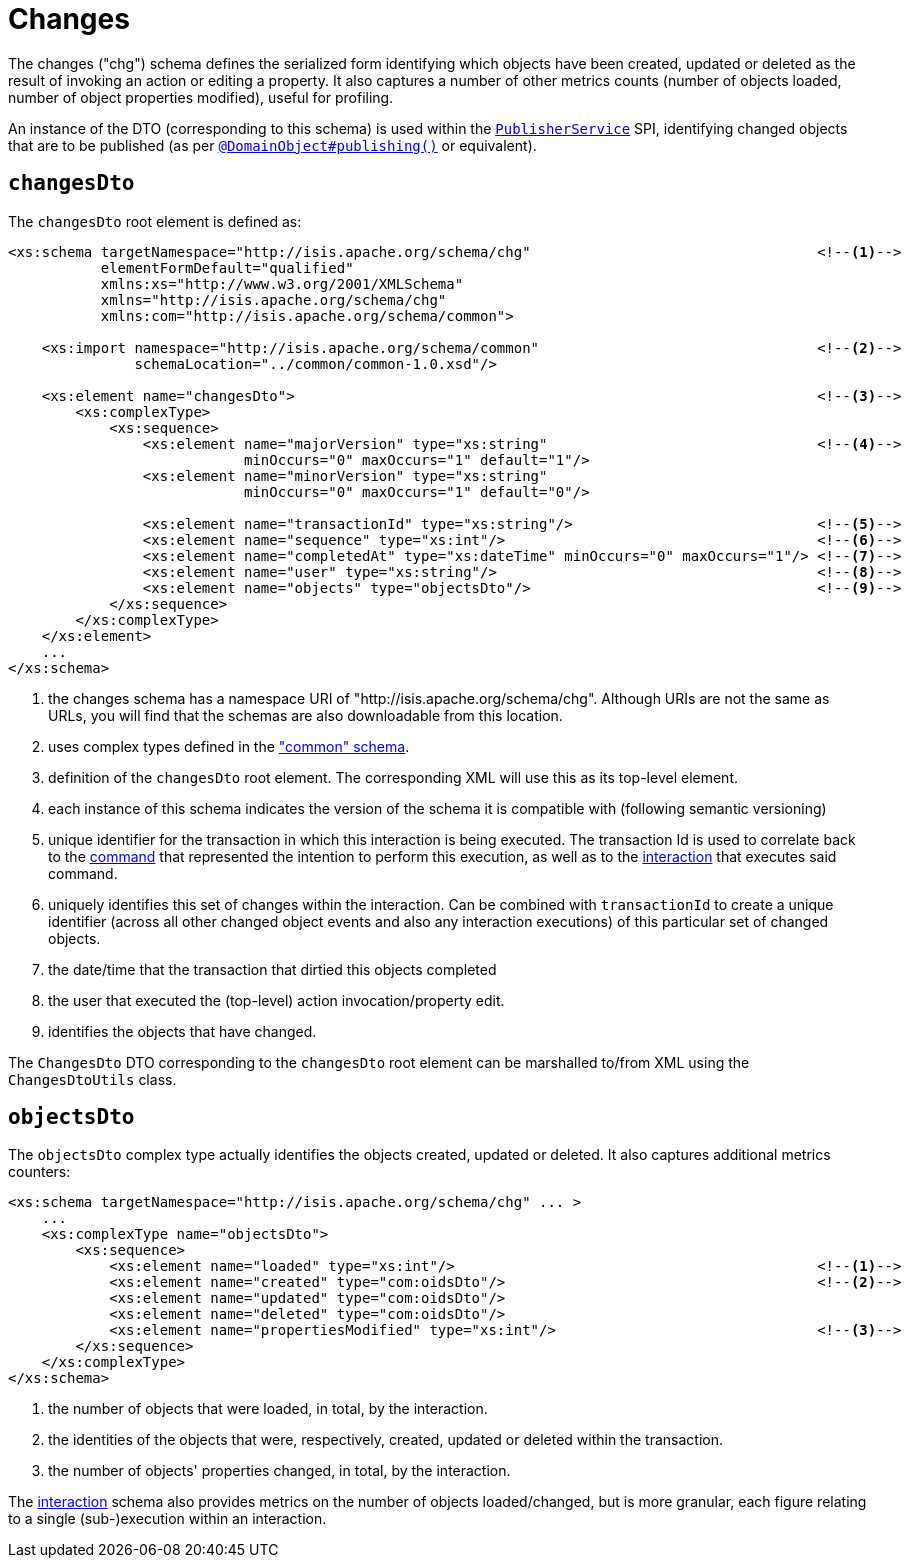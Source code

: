 [[_rgcms_schema-chg]]
= Changes
:Notice: Licensed to the Apache Software Foundation (ASF) under one or more contributor license agreements. See the NOTICE file distributed with this work for additional information regarding copyright ownership. The ASF licenses this file to you under the Apache License, Version 2.0 (the "License"); you may not use this file except in compliance with the License. You may obtain a copy of the License at. http://www.apache.org/licenses/LICENSE-2.0 . Unless required by applicable law or agreed to in writing, software distributed under the License is distributed on an "AS IS" BASIS, WITHOUT WARRANTIES OR  CONDITIONS OF ANY KIND, either express or implied. See the License for the specific language governing permissions and limitations under the License.
:_basedir: ../../
:_imagesdir: images/



The changes ("chg") schema defines the serialized form identifying which objects have been created,
updated or deleted as the result of invoking an action or editing a property.  It also captures a number of other
metrics counts (number of objects loaded, number of object properties modified), useful for profiling.

An instance of the DTO (corresponding to this schema) is used within the
xref:../rgsvc/rgsvc.adoc#_rgsvc_spi_PublisherService[`PublisherService`] SPI, identifying changed objects that are to be
published (as per xref:../rgant/rgant.adoc#_rgant_DomainObject_publishing[`@DomainObject#publishing()`] or equivalent).


== `changesDto`

The `changesDto` root element is defined as:

[source,xml]
----
<xs:schema targetNamespace="http://isis.apache.org/schema/chg"                                  <!--1-->
           elementFormDefault="qualified"
           xmlns:xs="http://www.w3.org/2001/XMLSchema"
           xmlns="http://isis.apache.org/schema/chg"
           xmlns:com="http://isis.apache.org/schema/common">

    <xs:import namespace="http://isis.apache.org/schema/common"                                 <!--2-->
               schemaLocation="../common/common-1.0.xsd"/>

    <xs:element name="changesDto">                                                              <!--3-->
        <xs:complexType>
            <xs:sequence>
                <xs:element name="majorVersion" type="xs:string"                                <!--4-->
                            minOccurs="0" maxOccurs="1" default="1"/>
                <xs:element name="minorVersion" type="xs:string"
                            minOccurs="0" maxOccurs="1" default="0"/>

                <xs:element name="transactionId" type="xs:string"/>                             <!--5-->
                <xs:element name="sequence" type="xs:int"/>                                     <!--6-->
                <xs:element name="completedAt" type="xs:dateTime" minOccurs="0" maxOccurs="1"/> <!--7-->
                <xs:element name="user" type="xs:string"/>                                      <!--8-->
                <xs:element name="objects" type="objectsDto"/>                                  <!--9-->
            </xs:sequence>
        </xs:complexType>
    </xs:element>
    ...
</xs:schema>
----
<1> the changes schema has a namespace URI of "http://isis.apache.org/schema/chg".  Although URIs are not the same as
URLs, you will find that the schemas are also downloadable from this location.
<2> uses complex types defined in the xref:../rgcms/rgcms.adoc#_rgcms_schema_common["common" schema].
<3> definition of the `changesDto` root element.  The corresponding XML will use this as its top-level element.
<4> each instance of this schema indicates the version of the schema it is compatible with (following semantic versioning)
<5> unique identifier for the transaction in which this interaction is being executed.  The transaction Id is used to
correlate back to the xref:../rgcms/rgcms.adoc#_rgcms_schema_command[command] that represented the intention to perform this
execution, as well as to the xref:../rgcms/rgcms.adoc#_rgcms_schema_interaction[interaction] that executes said command.
<6> uniquely identifies this set of changes within the interaction.  Can be combined with `transactionId` to create a
unique identifier (across all other changed object events and also any interaction executions) of this particular set
of changed objects.
<7> the date/time that the transaction that dirtied this objects completed
<8> the user that executed the (top-level) action invocation/property edit.
<9> identifies the objects that have changed.

The `ChangesDto` DTO corresponding to the `changesDto` root element can be marshalled to/from XML using the
`ChangesDtoUtils` class.



== `objectsDto`

The `objectsDto` complex type actually identifies the objects created, updated or deleted.  It also captures additional
metrics counters:

[source,xml]
----
<xs:schema targetNamespace="http://isis.apache.org/schema/chg" ... >
    ...
    <xs:complexType name="objectsDto">
        <xs:sequence>
            <xs:element name="loaded" type="xs:int"/>                                           <!--1-->
            <xs:element name="created" type="com:oidsDto"/>                                     <!--2-->
            <xs:element name="updated" type="com:oidsDto"/>
            <xs:element name="deleted" type="com:oidsDto"/>
            <xs:element name="propertiesModified" type="xs:int"/>                               <!--3-->
        </xs:sequence>
    </xs:complexType>
</xs:schema>
----
<1> the number of objects that were loaded, in total, by the interaction.
<2> the identities of the objects that were, respectively, created, updated or deleted within the transaction.
<3> the number of objects' properties changed, in total, by the interaction.

The xref:../rgcms/rgcms.adoc#_rgcms_schema_ixn[interaction] schema also provides metrics on the number of objects loaded/changed,
but is more granular, each figure relating to a single (sub-)execution within an interaction.
